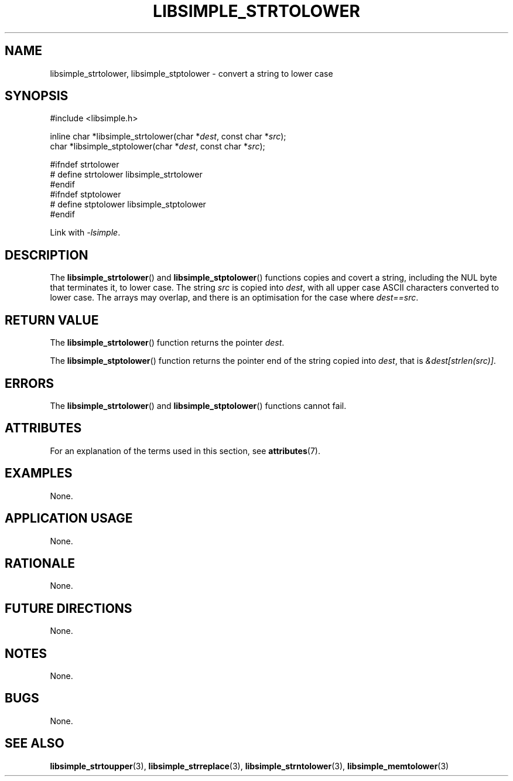 .TH LIBSIMPLE_STRTOLOWER 3 libsimple
.SH NAME
libsimple_strtolower, libsimple_stptolower \- convert a string to lower case

.SH SYNOPSIS
.nf
#include <libsimple.h>

inline char *libsimple_strtolower(char *\fIdest\fP, const char *\fIsrc\fP);
char *libsimple_stptolower(char *\fIdest\fP, const char *\fIsrc\fP);

#ifndef strtolower
# define strtolower libsimple_strtolower
#endif
#ifndef stptolower
# define stptolower libsimple_stptolower
#endif
.fi
.PP
Link with
.IR \-lsimple .

.SH DESCRIPTION
The
.BR libsimple_strtolower ()
and
.BR libsimple_stptolower ()
functions copies and covert a string, including the
NUL byte that terminates it, to lower case.
The string
.I src
is copied into
.IR dest ,
with all upper case ASCII characters converted to
lower case. The arrays may overlap, and there is
an optimisation for the case where
.IR dest==src .

.SH RETURN VALUE
The
.BR libsimple_strtolower ()
function returns the pointer
.IR dest .
.PP
The
.BR libsimple_stptolower ()
function returns the pointer
end of the string copied into
.IR dest ,
that is
.IR &dest[strlen(src)] .

.SH ERRORS
The
.BR libsimple_strtolower ()
and
.BR libsimple_stptolower ()
functions cannot fail.

.SH ATTRIBUTES
For an explanation of the terms used in this section, see
.BR attributes (7).
.TS
allbox;
lb lb lb
l l l.
Interface	Attribute	Value
T{
.BR libsimple_strtolower (),
.br
.BR libsimple_stptolower ()
T}	Thread safety	MT-Safe
T{
.BR libsimple_strtolower (),
.br
.BR libsimple_stptolower ()
T}	Async-signal safety	AS-Safe
T{
.BR libsimple_strtolower (),
.br
.BR libsimple_stptolower ()
T}	Async-cancel safety	AC-Safe
.TE

.SH EXAMPLES
None.

.SH APPLICATION USAGE
None.

.SH RATIONALE
None.

.SH FUTURE DIRECTIONS
None.

.SH NOTES
None.

.SH BUGS
None.

.SH SEE ALSO
.BR libsimple_strtoupper (3),
.BR libsimple_strreplace (3),
.BR libsimple_strntolower (3),
.BR libsimple_memtolower (3)
